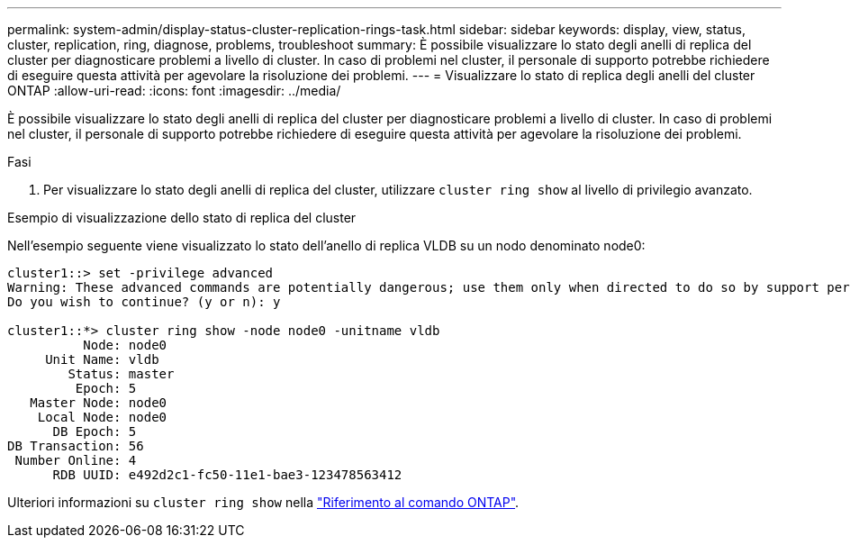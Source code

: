 ---
permalink: system-admin/display-status-cluster-replication-rings-task.html 
sidebar: sidebar 
keywords: display, view, status, cluster, replication, ring, diagnose, problems, troubleshoot 
summary: È possibile visualizzare lo stato degli anelli di replica del cluster per diagnosticare problemi a livello di cluster. In caso di problemi nel cluster, il personale di supporto potrebbe richiedere di eseguire questa attività per agevolare la risoluzione dei problemi. 
---
= Visualizzare lo stato di replica degli anelli del cluster ONTAP
:allow-uri-read: 
:icons: font
:imagesdir: ../media/


[role="lead"]
È possibile visualizzare lo stato degli anelli di replica del cluster per diagnosticare problemi a livello di cluster. In caso di problemi nel cluster, il personale di supporto potrebbe richiedere di eseguire questa attività per agevolare la risoluzione dei problemi.

.Fasi
. Per visualizzare lo stato degli anelli di replica del cluster, utilizzare `cluster ring show` al livello di privilegio avanzato.


.Esempio di visualizzazione dello stato di replica del cluster
Nell'esempio seguente viene visualizzato lo stato dell'anello di replica VLDB su un nodo denominato node0:

[listing]
----
cluster1::> set -privilege advanced
Warning: These advanced commands are potentially dangerous; use them only when directed to do so by support personnel.
Do you wish to continue? (y or n): y

cluster1::*> cluster ring show -node node0 -unitname vldb
          Node: node0
     Unit Name: vldb
        Status: master
         Epoch: 5
   Master Node: node0
    Local Node: node0
      DB Epoch: 5
DB Transaction: 56
 Number Online: 4
      RDB UUID: e492d2c1-fc50-11e1-bae3-123478563412
----
Ulteriori informazioni su `cluster ring show` nella link:https://docs.netapp.com/us-en/ontap-cli/cluster-ring-show.html["Riferimento al comando ONTAP"^].
